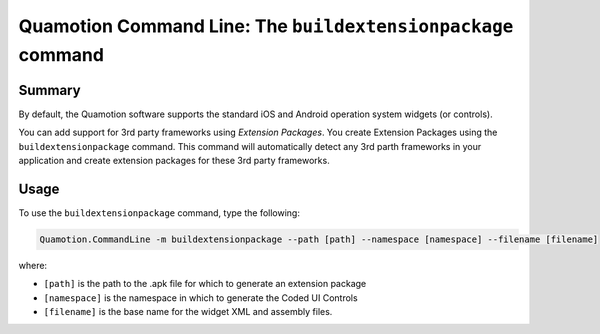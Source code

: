 Quamotion Command Line: The ``buildextensionpackage`` command
=============================================================

Summary
-------

By default, the Quamotion software supports the standard iOS and Android operation system widgets
(or controls).

You can add support for 3rd party frameworks using *Extension Packages*. You create Extension Packages
using the ``buildextensionpackage`` command. This command will automatically detect any 3rd parth frameworks
in your application and create extension packages for these 3rd party frameworks.

Usage
-----

To use the ``buildextensionpackage`` command, type the following:

.. code-block:: shell

    Quamotion.CommandLine -m buildextensionpackage --path [path] --namespace [namespace] --filename [filename]


where:

* ``[path]`` is the path to the .apk file for which to generate an extension package
* ``[namespace]`` is the namespace in which to generate the Coded UI Controls
* ``[filename]`` is the base name for the widget XML and assembly files.
